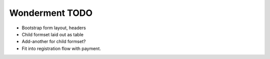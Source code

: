 Wonderment TODO
===============

- Bootstrap form layout, headers
- Child formset laid out as table
- Add-another for child formset?
- Fit into registration flow with payment.
